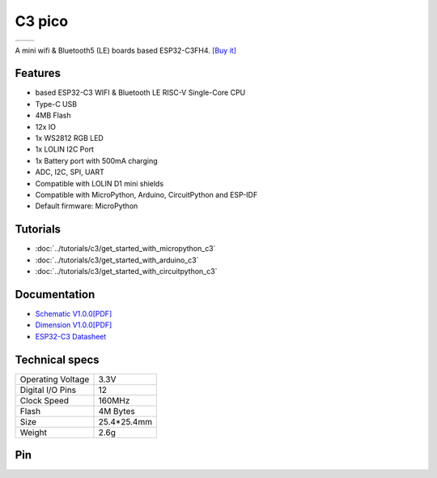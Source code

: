 C3 pico
================

==================  ==================  
 |TOP_IMG|_           |BOTTOM_IMG|_  
==================  ==================

.. |TOP_IMG| image:: ../_static/boards/c3_pico_v1.0.0_1_16x16.jpg
.. _TOP_IMG: ../_static/boards/c3_pico_v1.0.0_1_16x16.jpg

.. |BOTTOM_IMG| image:: ../_static/boards/c3_pico_v1.0.0_2_16x16.jpg
.. _BOTTOM_IMG: ../_static/boards/c3_pico_v1.0.0_2_16x16.jpg

A mini wifi & Bluetooth5 (LE) boards based ESP32-C3FH4. 
`[Buy it]`_

.. _[Buy it]: https://www.aliexpress.com/item/1005004740051202.html

Features
------------------
* based ESP32-C3 WIFI & Bluetooth LE RISC-V Single-Core CPU
* Type-C USB
* 4MB Flash
* 12x IO
* 1x WS2812 RGB LED
* 1x LOLIN I2C Port
* 1x Battery port with 500mA charging
* ADC, I2C, SPI, UART
* Compatible with LOLIN D1 mini shields 
* Compatible with MicroPython, Arduino, CircuitPython and ESP-IDF
* Default firmware: MicroPython

Tutorials
----------------------

* :doc:`../tutorials/c3/get_started_with_micropython_c3`
* :doc:`../tutorials/c3/get_started_with_arduino_c3`
* :doc:`../tutorials/c3/get_started_with_circuitpython_c3`

Documentation
----------------------

* `Schematic V1.0.0[PDF] <../_static/files/sch_c3_pico_v1.0.0.pdf>`_
* `Dimension V1.0.0[PDF] <../_static/files/dim_c3_pico_v1.0.0.pdf>`_
* `ESP32-C3 Datasheet <https://www.espressif.com/sites/default/files/documentation/esp32-c3_datasheet_en.pdf>`_


Technical specs
----------------------

+----------------------+------------+
| Operating Voltage    | 3.3V       |
+----------------------+------------+
| Digital I/O Pins     | 12         |
+----------------------+------------+
| Clock Speed          | 160MHz     |
+----------------------+------------+
| Flash                | 4M Bytes   |
+----------------------+------------+
| Size                 | 25.4*25.4mm|
+----------------------+------------+
| Weight               | 2.6g       |
+----------------------+------------+

Pin
----------------------

.. image:: ../_static/boards/c3_pico_v1.0.0_4_16x9.png
   :target: ../_static/boards/c3_pico_v1.0.0_4_16x9.png

.. image:: ../_static/boards/c3_pico_v1.0.0_5_16x9.png
   :target: ../_static/boards/c3_pico_v1.0.0_5_16x9.png


